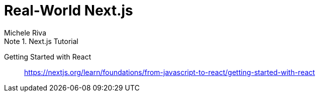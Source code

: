 = Real-World Next.js
:icons: font
:source-highlighter: pygments
:toc: right
:toclevels: 4
:example-caption: Note
Michele Riva

.Next.js Tutorial
====
Getting Started with React::
https://nextjs.org/learn/foundations/from-javascript-to-react/getting-started-with-react
====
